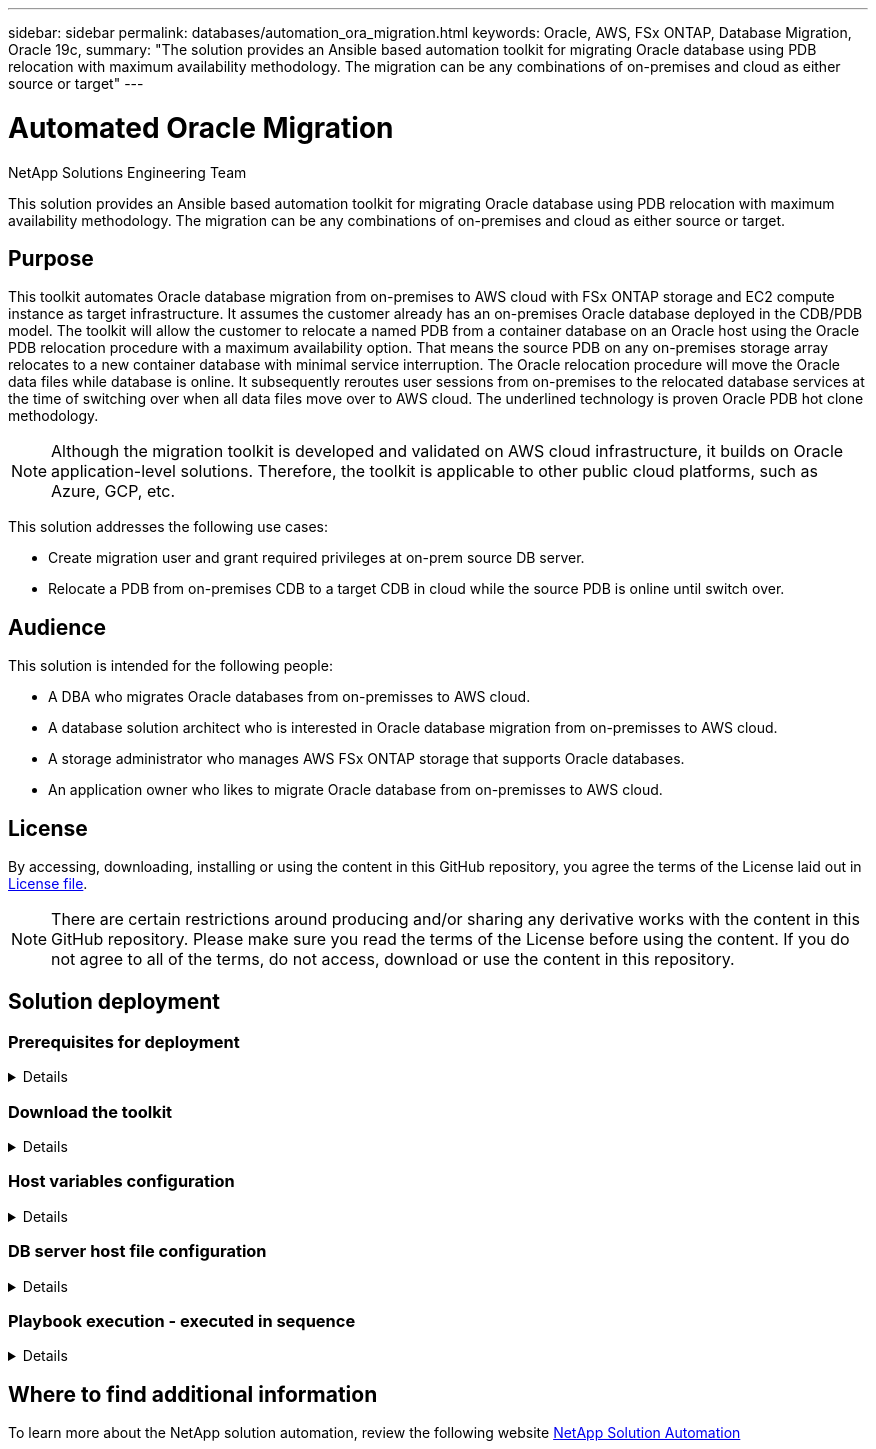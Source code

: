 ---
sidebar: sidebar
permalink: databases/automation_ora_migration.html
keywords: Oracle, AWS, FSx ONTAP, Database Migration, Oracle 19c, 
summary: "The solution provides an Ansible based automation toolkit for migrating Oracle database using PDB relocation with maximum availability methodology. The migration can be any combinations of on-premises and cloud as either source or target"   
---

= Automated Oracle Migration
:hardbreaks:
:nofooter:
:icons: font
:linkattrs:
:imagesdir: ./../media/

NetApp Solutions Engineering Team

[.lead]
This solution provides an Ansible based automation toolkit for migrating Oracle database using PDB relocation with maximum availability methodology. The migration can be any combinations of on-premises and cloud as either source or target.

== Purpose

This toolkit automates Oracle database migration from on-premises to AWS cloud with FSx ONTAP storage and EC2 compute instance as target infrastructure. It assumes the customer already has an on-premises Oracle database deployed in the CDB/PDB model. The toolkit will allow the customer to relocate a named PDB from a container database on an Oracle host using the Oracle PDB relocation procedure with a maximum availability option. That means the source PDB on any on-premises storage array relocates to a new container database with minimal service interruption. The Oracle relocation procedure will move the Oracle data files while database is online. It subsequently reroutes user sessions from on-premises to the relocated database services at the time of switching over when all data files move over to AWS cloud. The underlined technology is proven Oracle PDB hot clone methodology. 

[NOTE]
Although the migration toolkit is developed and validated on AWS cloud infrastructure, it builds on Oracle application-level solutions. Therefore, the toolkit is applicable to other public cloud platforms, such as Azure, GCP, etc. 

This solution addresses the following use cases:

* Create migration user and grant required privileges at on-prem source DB server.
* Relocate a PDB from on-premises CDB to a target CDB in cloud while the source PDB is online until switch over.

== Audience

This solution is intended for the following people:

* A DBA who migrates Oracle databases from on-premisses to AWS cloud.
* A database solution architect who is interested in Oracle database migration from on-premisses to AWS cloud.
* A storage administrator who manages AWS FSx ONTAP storage that supports Oracle databases.
* An application owner who likes to migrate Oracle database from on-premisses to AWS cloud.

== License

By accessing, downloading, installing or using the content in this GitHub repository, you agree the terms of the License laid out in link:https://github.com/NetApp/na_ora_hadr_failover_resync/blob/master/LICENSE.TXT[License file^].

[NOTE] 

There are certain restrictions around producing and/or sharing any derivative works with the content in this GitHub repository. Please make sure you read the terms of the License before using the content. If you do not agree to all of the terms, do not access, download or use the content in this repository.

== Solution deployment

=== Prerequisites for deployment
[%collapsible]
====
Deployment requires the following prerequisites.

  Ansible v.2.10 and higher
  ONTAP collection 21.19.1
  Python 3
  Python libraries:
    netapp-lib
    xmltodict
    jmespath

  Source Oracle CDB with PDBs on-premises
  Target Oracle CDB in AWS hosted on FSx and EC2 instance
  Source and target CDB on same version and with same options installed

  Network connectivity
    Ansible controller to source CDB
    Ansible controller to target CDB
    Source CDB to target CDB on Oracle listener port (typical 1521)

====

=== Download the toolkit
[%collapsible]
====

[source, cli]
git clone https://github.com/NetApp/na_ora_aws_migration.git

====

=== Host variables configuration
[%collapsible]
====

Host variables are defined in host_vars directory named as {{ host_name }}.yml. An example host variable file host_name.yml is included to demonstrate typical configuration. Following are key considerations:

  Source Oracle CDB - define host specific variables for the on-prem CDB
    ansible_host: IP address of source database server host
    source_oracle_sid: source Oracle CDB instance ID
    source_pdb_name: source PDB name to migrate to cloud  
    source_file_directory: file directory of source PDB data files 
    target_file_directory: file directory of migrated PDB data files
          
  Target Oracle CDB - define host specific variables for the target CDB including some variables for on-prem CDB
    ansible_host: IP address of target database server host
    target_oracle_sid: target Oracle CDB instance ID
    target_pdb_name: target PDB name to be migrated to cloud (for max availability option, the source and target PDB name must be the same)
    source_oracle_sid: source Oracle CDB instance ID
    source_pdb_name: source PDB name to be migrated to cloud
    source_port: source Oracle CDB listener port
    source_oracle_domain: source Oracle database domain name
    source_file_directory: file directory of source PDB data files
    target_file_directory: file directory of migrated PDB data files

====

=== DB server host file configuration
[%collapsible]
====

AWS EC2 instance use IP address for host naming by default. If you use different name in hosts file for Ansible, setup host naming resolution in /etc/hosts file for both source and target server. Following is an example.

  127.0.0.1   localhost localhost.localdomain localhost4 localhost4.localdomain4
  ::1         localhost localhost.localdomain localhost6 localhost6.localdomain6
  172.30.15.96 source_db_server
  172.30.15.107 target_db_server

====

=== Playbook execution - executed in sequence
[%collapsible]
====

. Install Ansible controller prerequisites.
+
[source,  cli]
ansible-playbook -i hosts requirements.yml
+
[source, cli]
ansible-galaxy collection install -r collections/requirements.yml --force
  
. Execute pre-migration tasks against on-prem server - assuming admin is ssh user for connection to on-prem Oracle host with sudo permission.
+
[source, cli]
ansible-playbook -i hosts ora_pdb_relocate.yml -u admin -k -K -t ora_pdb_relo_onprem
  
. Execute Oracle PDB relocation from on-prem CDB to target CDB in AWS EC2 instance - assuming ec2-user for EC2 DB instance connection, and db1.pem with ec2-user ssh key pairs.
+
[source, cli]
ansible-playbook -i hosts ora_pdb_relocate.yml -u ec2-user --private-key db1.pem -t ora_pdb_relo_primary
  
====

== Where to find additional information

To learn more about the NetApp solution automation, review the following website link:../automation/automation_introduction.html[NetApp Solution Automation^]
